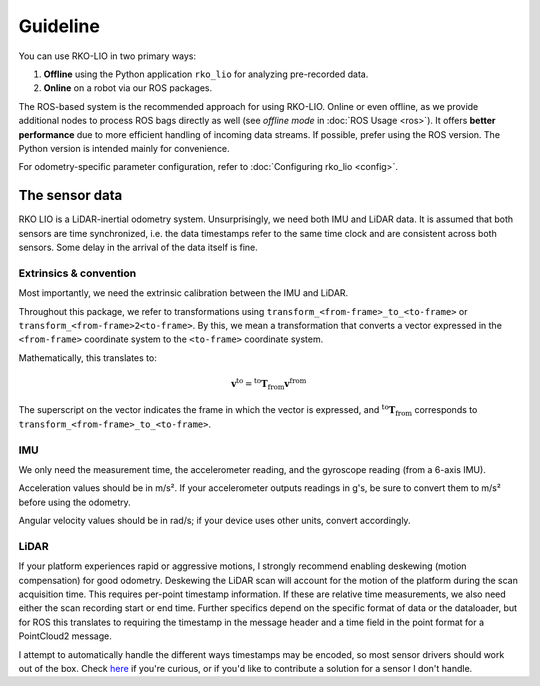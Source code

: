 Guideline
=========

You can use RKO-LIO in two primary ways:

1. **Offline** using the Python application ``rko_lio`` for analyzing pre-recorded data.
2. **Online** on a robot via our ROS packages.

The ROS-based system is the recommended approach for using RKO-LIO.
Online or even offline, as we provide additional nodes to process ROS bags directly as well (see *offline mode* in :doc:`ROS Usage <ros>`).
It offers **better performance** due to more efficient handling of incoming data streams.
If possible, prefer using the ROS version.
The Python version is intended mainly for convenience.

For odometry-specific parameter configuration, refer to :doc:`Configuring rko_lio <config>`.

The sensor data
---------------

RKO LIO is a LiDAR-inertial odometry system.
Unsurprisingly, we need both IMU and LiDAR data.
It is assumed that both sensors are time synchronized, i.e. the data timestamps refer to the same time clock and are consistent across both sensors.
Some delay in the arrival of the data itself is fine.

Extrinsics & convention
^^^^^^^^^^^^^^^^^^^^^^^

Most importantly, we need the extrinsic calibration between the IMU and LiDAR.

Throughout this package, we refer to transformations using ``transform_<from-frame>_to_<to-frame>`` or ``transform_<from-frame>2<to-frame>``. By this, we mean a transformation that converts a vector expressed in the ``<from-frame>`` coordinate system to the ``<to-frame>`` coordinate system.

Mathematically, this translates to:

.. math::

   \mathbf{v}^{\text{to}} = {}^{\text{to}} \mathbf{T}_{\text{from}}  \mathbf{v}^{\text{from}}

The superscript on the vector indicates the frame in which the vector is expressed, and
:math:`{}^{\text{to}} \mathbf{T}_{\text{from}}` corresponds to ``transform_<from-frame>_to_<to-frame>``.

IMU
^^^

We only need the measurement time, the accelerometer reading, and the gyroscope reading (from a 6-axis IMU).

Acceleration values should be in m/s².
If your accelerometer outputs readings in g's, be sure to convert them to m/s² before using the odometry.

Angular velocity values should be in rad/s; if your device uses other units, convert accordingly.

LiDAR
^^^^^

If your platform experiences rapid or aggressive motions, I strongly recommend enabling deskewing (motion compensation) for good odometry.
Deskewing the LiDAR scan will account for the motion of the platform during the scan acquisition time.
This requires per-point timestamp information.
If these are relative time measurements, we also need either the scan recording start or end time.
Further specifics depend on the specific format of data or the dataloader, but for ROS this translates to requiring the timestamp in the message header and a time field in the point format for a PointCloud2 message.

I attempt to automatically handle the different ways timestamps may be encoded, so most sensor drivers should work out of the box.
Check `here <../cpp/rko_lio/core/process_timestamps.cpp>`__ if you're curious, or if you'd like to contribute a solution for a sensor I don't handle.
